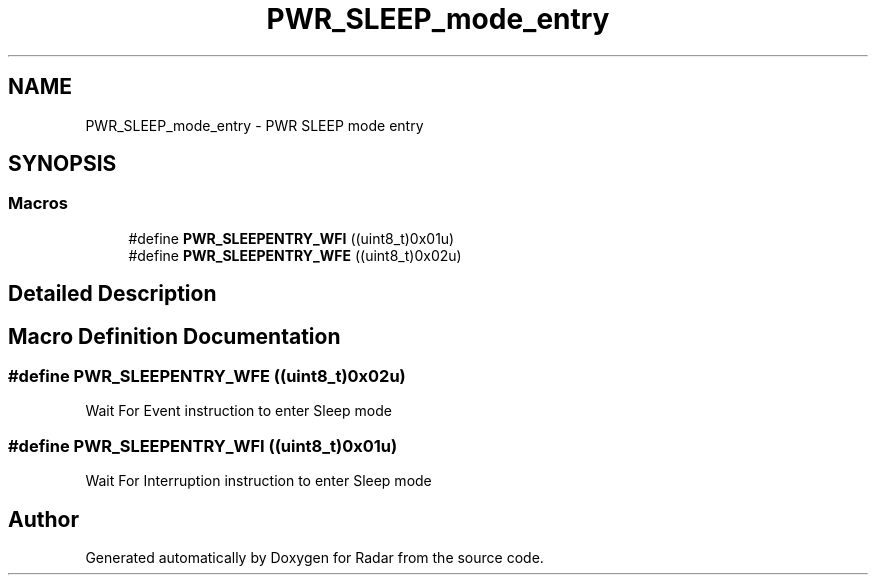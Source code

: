 .TH "PWR_SLEEP_mode_entry" 3 "Version 1.0.0" "Radar" \" -*- nroff -*-
.ad l
.nh
.SH NAME
PWR_SLEEP_mode_entry \- PWR SLEEP mode entry
.SH SYNOPSIS
.br
.PP
.SS "Macros"

.in +1c
.ti -1c
.RI "#define \fBPWR_SLEEPENTRY_WFI\fP   ((uint8_t)0x01u)"
.br
.ti -1c
.RI "#define \fBPWR_SLEEPENTRY_WFE\fP   ((uint8_t)0x02u)"
.br
.in -1c
.SH "Detailed Description"
.PP 

.SH "Macro Definition Documentation"
.PP 
.SS "#define PWR_SLEEPENTRY_WFE   ((uint8_t)0x02u)"
Wait For Event instruction to enter Sleep mode 
.br
 
.SS "#define PWR_SLEEPENTRY_WFI   ((uint8_t)0x01u)"
Wait For Interruption instruction to enter Sleep mode 
.SH "Author"
.PP 
Generated automatically by Doxygen for Radar from the source code\&.
